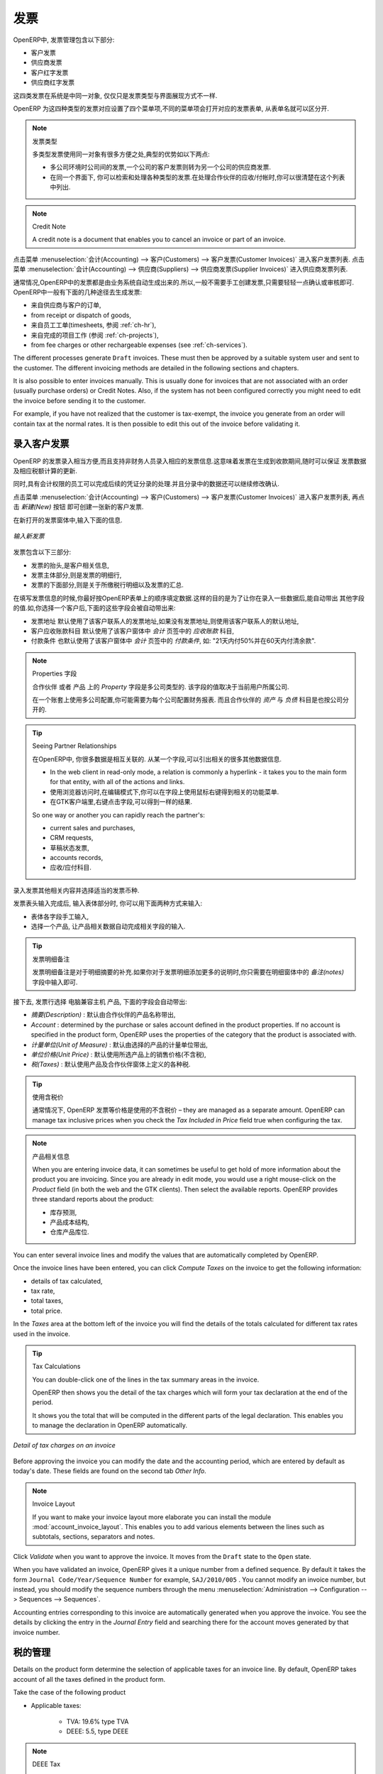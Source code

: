 .. i18n: Invoices
.. i18n: ========
..

发票 
========

.. i18n: In OpenERP, the concept of “invoice” includes the following documents:
..

OpenERP中, 发票管理包含以下部分:

.. i18n: * The Customer Invoice
.. i18n: 
.. i18n: * The Supplier Invoice
.. i18n: 
.. i18n: * A Customer Credit Note or Customer Refund
.. i18n: 
.. i18n: * A Supplier Credit Note or Supplier Refund
..

* 客户发票

* 供应商发票

* 客户红字发票

* 供应商红字发票

.. i18n: Only the invoice type and the representation mode differ for each of the four documents. But they are
.. i18n: all stored in the same object type in the system.
..

这四类发票在系统是中同一对象, 仅仅只是发票类型与界面展现方式不一样.

.. i18n: You get the correct form for each of the four types of invoice from the menu you use to open it. The
.. i18n: name of the tab enables you to tell the invoice types apart when you are working on them.
..

OpenERP 为这四种类型的发票对应设置了四个菜单项,不同的菜单项会打开对应的发票表单, 从表单名就可以区分开.

.. i18n: .. index::
.. i18n:    single: invoices; types
..

.. index::
   single: invoices; types

.. i18n: .. note::  Types of Invoice
.. i18n: 
.. i18n:         There are many advantages in deriving the different types of invoice from the same object. Two of the
.. i18n:         most important are:
.. i18n: 
.. i18n:         * In a multi-company environment with inter-company invoicing, a customer invoice in one company
.. i18n:           becomes a supplier invoice for the other,
.. i18n: 
.. i18n:         * This enables you to work and search for all invoices from the same menu. If you are looking for an
.. i18n:           invoicing history, OpenERP provides both supplier and customer invoices in the same list, as well
.. i18n:           as credit notes.
..

.. note::  发票类型

        多类型发票使用同一对象有很多方便之处,典型的优势如以下两点:

        * 多公司环境时公司间的发票,一个公司的客户发票则转为另一个公司的供应商发票.

        * 在同一个界面下, 你可以检索和处理各种类型的发票.在处理合作伙伴的应收/付帐时,你可以很清楚在这个列表中列出.

.. i18n: .. index::
.. i18n:    single: credit note
..

.. index::
   single: credit note

.. i18n: .. note:: Credit Note
.. i18n: 
.. i18n:    A credit note is a document that enables you to cancel an invoice or part of an invoice.
..

.. note:: Credit Note

   A credit note is a document that enables you to cancel an invoice or part of an invoice.

.. i18n: To access customer invoices in OpenERP, use the menu :menuselection:`Accounting -->
.. i18n: Customers --> Customer Invoices`, and for supplier invoices, use the menu :menuselection:`Accounting -->
.. i18n: Suppliers --> Supplier Invoices`.
..

点击菜单 :menuselection:`会计(Accounting) --> 客户(Customers) --> 客户发票(Customer Invoices)` 进入客户发票列表.
点击菜单 :menuselection:`会计(Accounting) --> 供应商(Suppliers) --> 供应商发票(Supplier Invoices)` 进入供应商发票列表.

.. i18n: Most of the time, invoices are generated automatically by OpenERP as they are generated from other
.. i18n: processes in the system. So it is not usually necessary to create them manually, but simply approve
.. i18n: or validate them. OpenERP uses the following different ways of generating invoices:
..

通常情况,OpenERP中的发票都是由业务系统自动生成出来的.所以,一般不需要手工创建发票,只需要轻轻一点确认或审核即可.
OpenERP中一般有下面的几种途径去生成发票:

.. i18n: * from Supplier or Customer Orders,
.. i18n: 
.. i18n: * from receipt or dispatch of goods,
.. i18n: 
.. i18n: * from work carried out (timesheets, see :ref:`ch-hr`),
.. i18n: 
.. i18n: * from closed tasks (see :ref:`ch-projects`),
.. i18n: 
.. i18n: * from fee charges or other rechargeable expenses (see :ref:`ch-services`).
..

* 来自供应商与客户的订单,

* from receipt or dispatch of goods,

* 来自员工工单(timesheets, 参阅 :ref:`ch-hr`),

* 来自完成的项目工作 (参阅 :ref:`ch-projects`),

* from fee charges or other rechargeable expenses (see :ref:`ch-services`).

.. i18n: The different processes generate \ ``Draft``\   invoices. These must then be approved by a suitable
.. i18n: system user and sent to the customer. The different invoicing methods are detailed in the following
.. i18n: sections and chapters.
..

The different processes generate \ ``Draft``\   invoices. These must then be approved by a suitable
system user and sent to the customer. The different invoicing methods are detailed in the following
sections and chapters.

.. i18n: It is also possible to enter invoices manually. This is usually done for invoices that are not
.. i18n: associated with an order (usually purchase orders) or Credit Notes. Also, if the system has not been
.. i18n: configured correctly you might need to edit the invoice before sending it to the customer.
..

It is also possible to enter invoices manually. This is usually done for invoices that are not
associated with an order (usually purchase orders) or Credit Notes. Also, if the system has not been
configured correctly you might need to edit the invoice before sending it to the customer.

.. i18n: For example, if you have not realized that the customer is tax-exempt, the invoice you generate from an
.. i18n: order will contain tax at the normal rates. It is then possible to edit this out of the invoice
.. i18n: before validating it.
..

For example, if you have not realized that the customer is tax-exempt, the invoice you generate from an
order will contain tax at the normal rates. It is then possible to edit this out of the invoice
before validating it.

.. i18n: Entering a Customer Invoice
.. i18n: ---------------------------
..

录入客户发票
---------------------------

.. i18n: The principle of entering data for invoices in OpenERP is very simple, as it enables non-
.. i18n: accountant users to create their own invoices. This means that your accounting information can be
.. i18n: kept up-to-date all the time as orders are placed and received, and their taxes are calculated.
..

OpenERP 的发票录入相当方便,而且支持非财务人员录入相应的发票信息.这意味着发票在生成到收款期间,随时可以保证
发票数据及相应税额计算的更新.

.. i18n: At the same time, it allows people who have more accounting knowledge to keep full control over the
.. i18n: accounting entries that are being generated. Each value proposed by OpenERP can be modified later
.. i18n: if needed.
..

同时,具有会计权限的员工可以完成后续的凭证分录的处理.并且分录中的数据还可以继续修改确认.

.. i18n: Start by manually entering a customer invoice. Use :menuselection:`Accounting -->
.. i18n: Customers --> Customer Invoices` and click on `New` button for this.
..

点击菜单 :menuselection:`会计(Accounting) --> 客户(Customers) --> 客户发票(Customer Invoices)` 进入客户发票列表, 再点击 `新建(New)` 按钮
即可创建一张新的客户发票.

.. i18n: A new invoice form opens for entering information.
..

在新打开的发票窗体中,输入下面的信息.

.. i18n: .. figure::  images/account_invoice_new.png
.. i18n:    :scale: 75
.. i18n:    :align: center
.. i18n: 
.. i18n:    *Entering a New Invoice*
..

.. figure::  images/account_invoice_new.png
   :scale: 75
   :align: center

   *输入新发票*

.. i18n: The document is composed of three parts:
..

发票包含以下三部分:

.. i18n: * the top of the invoice, with customer information,
.. i18n: 
.. i18n: * the main body of the invoice, with detailed invoice lines,
.. i18n: 
.. i18n: * the bottom of the page, with detail about the taxes, and the totals.
..

* 发票的抬头,是客户相关信息,

* 发票主体部分,则是发票的明细行,

* 发票的下面部分,则是关于所缴税行明细以及发票的汇总.

.. i18n: To enter a document in OpenERP, you should always fill in fields in the order they appear on
.. i18n: screen. Doing it this way means that some of the later fields are filled in automatically from the
.. i18n: selections made in earlier fields. So select the `Customer`, and the following fields are
.. i18n: completed automatically:
..

在填写发票信息的时候,你最好按OpenERP表单上的顺序填定数据.这样的目的是为了让你在录入一些数据后,能自动带出
其他字段的值.如,你选择一个客户后,下面的这些字段会被自动带出来:

.. i18n: * the invoice address corresponds to the customer contact that was given the address type of
.. i18n:   `Invoice` in the partner form (or otherwise the address type of `Default`),
.. i18n: 
.. i18n: * the partner account corresponds to the account given in the `Accounting` which is found in a
.. i18n:   tab of the partner form,
.. i18n: 
.. i18n: * a specific or a default payment condition can be defined for this partner in the
.. i18n:   `Accounting` tab of the partner form. Payment conditions are generated by rules for the payment of
.. i18n:   the invoice. For example: 50% in 21 days and 50% in 60 days from the end of the month.
..

* 发票地址 默认使用了该客户联系人的发票地址,如果没有发票地址,则使用该客户联系人的默认地址,

* 客户应收账款科目 默认使用了该客户窗体中 `会计` 页签中的 `应收账款` 科目,

* 付款条件 也默认使用了该客户窗体中 `会计` 页签中的 `付款条件`, 如: "21天内付50%并在60天内付清余款".

.. i18n: .. index::
.. i18n:    pair: properties; field
..

.. index::
   pair: properties; field

.. i18n: .. note:: Properties Fields
.. i18n: 
.. i18n:         The Properties fields on the Partner form or the Product form are multi-company fields. The value
.. i18n:         that the user sees in these fields depends on the company that the user works for.
.. i18n: 
.. i18n:         If you work in a multi-company environment that is using one database, you have several charts of
.. i18n:         accounts. Asset and liability accounts for a partner depend on the company that the user works for.
..

.. note:: Properties 字段

        ``合作伙伴`` 或者 ``产品`` 上的 `Property` 字段是多公司类型的. 该字段的值取决于当前用户所属公司.

        在一个账套上使用多公司配置,你可能需要为每个公司配置财务报表. 而且合作伙伴的 `资产` 与 `负债` 科目是也按公司分开的.

.. i18n: .. index::
.. i18n:    single: navigating relationships
.. i18n:    single: right-click
..

.. index::
   single: navigating relationships
   single: right-click

.. i18n: .. tip:: Seeing Partner Relationships
.. i18n: 
.. i18n:    You can reach more information from certain relation fields in OpenERP.
.. i18n: 
.. i18n:    * In the web client in read-only mode, a relation is commonly a hyperlink
.. i18n:      - it takes you to the main form for that entity, with all of the actions and links.
.. i18n: 
.. i18n:    * In the web client in edit mode you can right-click in the field to get a
.. i18n:      context menu with links and other options.
.. i18n: 
.. i18n:    * And in the GTK client you can right-click the field to get that same
.. i18n:      context menu.
.. i18n: 
.. i18n:    So one way or another you can rapidly reach the partner's:
.. i18n: 
.. i18n:    * current sales and purchases,
.. i18n: 
.. i18n:    * CRM requests,
.. i18n: 
.. i18n:    * open invoices,
.. i18n: 
.. i18n:    * accounts records,
.. i18n: 
.. i18n:    * payable and receivable accounts.
..

.. tip:: Seeing Partner Relationships

   在OpenERP中, 你很多数据是相互关联的. 从某一个字段,可以引出相关的很多其他数据信息.

   * In the web client in read-only mode, a relation is commonly a hyperlink
     - it takes you to the main form for that entity, with all of the actions and links.

   * 使用浏览器访问时,在编辑模式下,你可以在字段上使用鼠标右键得到相关的功能菜单.

   * 在GTK客户端里,右键点击字段,可以得到一样的结果.

   So one way or another you can rapidly reach the partner's:

   * current sales and purchases,

   * CRM requests,

   * 草稿状态发票,

   * accounts records,

   * 应收/应付科目.

.. i18n: You can add more detailed additional information to the invoice and select the currency that you want to invoice in.
..

录入发票其他相关内容并选择适当的发票币种.

.. i18n: Once the invoice heading is saved, you must enter the different invoice lines. You could use either
.. i18n: of the two techniques:
..

发票表头输入完成后, 输入表体部分时, 你可以用下面两种方式来输入:

.. i18n: * enter the whole field manually,
.. i18n: 
.. i18n: * use a product to complete the different fields automatically.
..

* 表体各字段手工输入,

* 选择一个产品, 让产品相关数据自动完成相关字段的输入.

.. i18n: .. tip:: Invoice Line Description
.. i18n: 
.. i18n:         The invoice line description is more of a title than a comment. If you want to add more detailed
.. i18n:         comments you can use the field in the second tab `Notes`.
..

.. tip:: 发票明细备注

        发票明细备注是对于明细摘要的补充.如果你对于发票明细添加更多的说明时,你只需要在明细窗体中的 `备注(notes)` 
        字段中输入即可.

.. i18n: So select the product \ ``Basic PC`` \ in the product field in an invoice line. The
.. i18n: following fields are then completed automatically:
..

接下去, 发票行选择 \ ``电脑兼容主机`` \ 产品, 下面的字段会自动带出:

.. i18n: *  `Description` : this comes from the product, in the language of the partner,
.. i18n: 
.. i18n: *  `Account` : determined by the purchase or sales account defined in the
.. i18n:    product properties. If no account is specified in the product form, OpenERP uses the properties of
.. i18n:    the category that the product is associated with.
.. i18n: 
.. i18n: *  `Unit of Measure` : this is defined by default in the product form,
.. i18n: 
.. i18n: *  `Unit Price` : this is given by the sales price in the product form and is expressed
.. i18n:    without taxes,
.. i18n: 
.. i18n: *  `Taxes` : provided by the product form and the partner form.
..

*  `摘要(Description)` : 默认由合作伙伴的产品名称带出,

*  `Account` : determined by the purchase or sales account defined in the
   product properties. If no account is specified in the product form, OpenERP uses the properties of
   the category that the product is associated with.

*  `计量单位(Unit of Measure)` : 默认由选择的产品的计量单位带出,

*  `单位价格(Unit Price)` : 默认使用所选产品上的销售价格(不含税),

*  `税(Taxes)` : 默认使用产品及合作伙伴窗体上定义的各种税.

.. i18n: .. index::
.. i18n:    single: module; account_tax_include
..

.. index::
   single: module; account_tax_include

.. i18n: .. tip::  Managing the Price with Tax Included
.. i18n: 
.. i18n:         By default, OpenERP invoices and processes the price without taxes – they are managed as a
.. i18n:         separate amount.
.. i18n:         OpenERP can manage tax inclusive prices when you check the `Tax Included in Price` field true when configuring
.. i18n:         the tax.
..

.. tip::  使用含税价

        通常情况下, OpenERP 发票等价格是使用的不含税价 – they are managed as a
        separate amount.
        OpenERP can manage tax inclusive prices when you check the `Tax Included in Price` field true when configuring
        the tax.

.. i18n: .. note:: Information about the Product
.. i18n: 
.. i18n:         When you are entering invoice data, it can sometimes be useful to get hold of more information about
.. i18n:         the product you are invoicing.
.. i18n:         Since you are already in edit mode, you would use a right mouse-click
.. i18n:         on the `Product` field
.. i18n:         (in both the web and the GTK clients).
.. i18n:         Then select the available reports. OpenERP provides three standard reports about the product:
.. i18n: 
.. i18n:         * forecasts of future stock,
.. i18n: 
.. i18n:         * product cost structure,
.. i18n: 
.. i18n:         * location of the product in your warehouses.
..

.. note:: 产品相关信息

        When you are entering invoice data, it can sometimes be useful to get hold of more information about
        the product you are invoicing.
        Since you are already in edit mode, you would use a right mouse-click
        on the `Product` field
        (in both the web and the GTK clients).
        Then select the available reports. OpenERP provides three standard reports about the product:

        * 库存预测,

        * 产品成本结构,

        * 仓库产品库位.

.. i18n: You can enter several invoice lines and modify the values that are automatically completed
.. i18n: by OpenERP.
..

You can enter several invoice lines and modify the values that are automatically completed
by OpenERP.

.. i18n: Once the invoice lines have been entered, you can click `Compute Taxes` on the invoice to get
.. i18n: the following information:
..

Once the invoice lines have been entered, you can click `Compute Taxes` on the invoice to get
the following information:

.. i18n: * details of tax calculated,
.. i18n: 
.. i18n: * tax rate,
.. i18n: 
.. i18n: * total taxes,
.. i18n: 
.. i18n: * total price.
..

* details of tax calculated,

* tax rate,

* total taxes,

* total price.

.. i18n: In the `Taxes` area at the bottom left of the invoice you will find the details of the totals
.. i18n: calculated for different tax rates used in the invoice.
..

In the `Taxes` area at the bottom left of the invoice you will find the details of the totals
calculated for different tax rates used in the invoice.

.. i18n: .. tip::  Tax Calculations
.. i18n: 
.. i18n:         You can double-click one of the lines in the tax summary areas in the invoice.
.. i18n: 
.. i18n:         OpenERP then shows you the detail of the tax charges which will form your tax
.. i18n:         declaration at the end of the period.
.. i18n: 
.. i18n:         It shows you the total that will be computed in the different parts of the legal declaration. This
.. i18n:         enables you to manage the declaration in OpenERP automatically.
..

.. tip::  Tax Calculations

        You can double-click one of the lines in the tax summary areas in the invoice.

        OpenERP then shows you the detail of the tax charges which will form your tax
        declaration at the end of the period.

        It shows you the total that will be computed in the different parts of the legal declaration. This
        enables you to manage the declaration in OpenERP automatically.

.. i18n: .. figure::  images/account_invoice_tva.png
.. i18n:    :scale: 75
.. i18n:    :align: center
.. i18n: 
.. i18n:    *Detail of tax charges on an invoice*
..

.. figure::  images/account_invoice_tva.png
   :scale: 75
   :align: center

   *Detail of tax charges on an invoice*

.. i18n: Before approving the invoice you can modify the date and the accounting period, which are entered by
.. i18n: default as today's date. These fields are found on the second tab `Other Info`.
..

Before approving the invoice you can modify the date and the accounting period, which are entered by
default as today's date. These fields are found on the second tab `Other Info`.

.. i18n: .. index::
.. i18n:    single: invoice layout
.. i18n:    single: module; account_invoice_layout
..

.. index::
   single: invoice layout
   single: module; account_invoice_layout

.. i18n: .. note:: Invoice Layout
.. i18n: 
.. i18n:         If you want to make your invoice layout more elaborate you can install the module
.. i18n:         :mod:`account_invoice_layout`. This enables you to add various elements between the lines such as
.. i18n:         subtotals, sections, separators and notes.
..

.. note:: Invoice Layout

        If you want to make your invoice layout more elaborate you can install the module
        :mod:`account_invoice_layout`. This enables you to add various elements between the lines such as
        subtotals, sections, separators and notes.

.. i18n: Click `Validate` when you want to approve the invoice. It moves from the \ ``Draft`` \
.. i18n: state to the \ ``Open``\   state.
..

Click `Validate` when you want to approve the invoice. It moves from the \ ``Draft`` \
state to the \ ``Open``\   state.

.. i18n: When you have validated an invoice, OpenERP gives it a unique number from a defined sequence. By
.. i18n: default it takes the form \ ``Journal Code/Year/Sequence Number`` \ for example, \ ``SAJ/2010/005`` \. You cannot modify an
.. i18n: invoice number, but instead, you should modify the sequence numbers through the menu :menuselection:`Administration --> Configuration --> Sequences --> Sequences`.
..

When you have validated an invoice, OpenERP gives it a unique number from a defined sequence. By
default it takes the form \ ``Journal Code/Year/Sequence Number`` \ for example, \ ``SAJ/2010/005`` \. You cannot modify an
invoice number, but instead, you should modify the sequence numbers through the menu :menuselection:`Administration --> Configuration --> Sequences --> Sequences`.

.. i18n: Accounting entries corresponding to this invoice are automatically generated when you approve the
.. i18n: invoice. You see the details by clicking the entry in the `Journal Entry` field and searching
.. i18n: there for the account moves generated by that invoice number.
..

Accounting entries corresponding to this invoice are automatically generated when you approve the
invoice. You see the details by clicking the entry in the `Journal Entry` field and searching
there for the account moves generated by that invoice number.

.. i18n: Tax Management
.. i18n: --------------
..

税的管理
--------------

.. i18n: Details on the product form determine the selection of applicable taxes for an
.. i18n: invoice line. By default, OpenERP takes account of all the taxes defined in the product form.
..

Details on the product form determine the selection of applicable taxes for an
invoice line. By default, OpenERP takes account of all the taxes defined in the product form.

.. i18n: Take the case of the following product
..

Take the case of the following product

.. i18n: * Applicable taxes:
.. i18n: 
.. i18n:         - TVA: 19.6% type TVA
.. i18n: 
.. i18n:         - DEEE: 5.5, type DEEE
..

* Applicable taxes:

        - TVA: 19.6% type TVA

        - DEEE: 5.5, type DEEE

.. i18n: .. index::
.. i18n:    single: DEEE tax
..

.. index::
   single: DEEE tax

.. i18n: .. note:: DEEE Tax
.. i18n: 
.. i18n:         The DEEE tax (disposal of electronic and electrical equipment) is an ecological tax that was
.. i18n:         imposed in France from 2009. It is applied to batteries to finance their recycling and is a fixed
.. i18n:         sum that is applied to the before-tax amount on the invoice.
..

.. note:: DEEE Tax

        The DEEE tax (disposal of electronic and electrical equipment) is an ecological tax that was
        imposed in France from 2009. It is applied to batteries to finance their recycling and is a fixed
        sum that is applied to the before-tax amount on the invoice.

.. i18n: If you trade with a company in your own country, and your country has a DEEE-type tax, the
.. i18n: applicable taxes for this invoice could be:
..

If you trade with a company in your own country, and your country has a DEEE-type tax, the
applicable taxes for this invoice could be:

.. i18n: * DEEE: 5.5,
.. i18n: 
.. i18n: * TVA: 19.6%.
..

* DEEE: 5.5,

* TVA: 19.6%.

.. i18n: If you sell to a customer in another company in the community (intracommunity), instead, then tax is
.. i18n: not charged. In the partner form, in the tab `Accounting`, the field `Fiscal Position`
.. i18n: maintains information whether the customer is within the region or not. When you create an invoice for this customer, OpenERP will calculate the following taxes on the product:
..

If you sell to a customer in another company in the community (intracommunity), instead, then tax is
not charged. In the partner form, in the tab `Accounting`, the field `Fiscal Position`
maintains information whether the customer is within the region or not. When you create an invoice for this customer, OpenERP will calculate the following taxes on the product:

.. i18n: * DEEE: 5.5,
.. i18n: 
.. i18n: * TVA intracommunity: 0%.
..

* DEEE: 5.5,

* TVA intracommunity: 0%.

.. i18n: If you have not entered the parameters in the customer form correctly, OpenERP will suggest incorrect
.. i18n: taxes in the invoice. That is not a real issue, because you can always modify the
.. i18n: information directly in the invoice before approving it.
..

If you have not entered the parameters in the customer form correctly, OpenERP will suggest incorrect
taxes in the invoice. That is not a real issue, because you can always modify the
information directly in the invoice before approving it.

.. i18n: .. tip:: Occasional Invoices
.. i18n: 
.. i18n:         When you create an invoice for a product that will only be bought or sold once, you do not have to
.. i18n:         encode a new product.
.. i18n:         Instead, you will have to provide quite a bit of information manually on the invoice line:
.. i18n: 
.. i18n:         * sales price,
.. i18n: 
.. i18n:         * applicable taxes,
.. i18n: 
.. i18n:         * account,
.. i18n: 
.. i18n:         * product description.
..

.. tip:: Occasional Invoices

        When you create an invoice for a product that will only be bought or sold once, you do not have to
        encode a new product.
        Instead, you will have to provide quite a bit of information manually on the invoice line:

        * sales price,

        * applicable taxes,

        * account,

        * product description.

.. i18n: Cancelling an Invoice
.. i18n: ---------------------
..

取消发票
---------------------

.. i18n: By default, OpenERP will not allow you to cancel an invoice once it has been approved. Since
.. i18n: accounting entries have been created, you theoretically cannot go back and delete them. However, in
.. i18n: some cases, it is more convenient to cancel an invoice when there is an error than to produce a credit
.. i18n: note and reconcile the two entries. Your attitude to this will be influenced by current legislation
.. i18n: in your accounting jurisdiction and your adherence to accounting purity.
..

By default, OpenERP will not allow you to cancel an invoice once it has been approved. Since
accounting entries have been created, you theoretically cannot go back and delete them. However, in
some cases, it is more convenient to cancel an invoice when there is an error than to produce a credit
note and reconcile the two entries. Your attitude to this will be influenced by current legislation
in your accounting jurisdiction and your adherence to accounting purity.

.. i18n: OpenERP accommodates either approach. Install the account_cancel module. Then allow cancelling an invoice by checking the box
.. i18n: `Allow Cancelling Entries` in the Journal corresponding to this invoice. You will then be allowed to
.. i18n: cancel the invoice if the following two conditions are met:
..

OpenERP accommodates either approach. Install the account_cancel module. Then allow cancelling an invoice by checking the box
`Allow Cancelling Entries` in the Journal corresponding to this invoice. You will then be allowed to
cancel the invoice if the following two conditions are met:

.. i18n:         #. The accounting entries have not been reconciled or paid: if they have, then you will have to cancel
.. i18n:            the reconciliation first.
.. i18n: 
.. i18n:         #. The accounting period or the fiscal year has not already been closed: if it is closed then no
.. i18n:            modification is possible.
..

        #. The accounting entries have not been reconciled or paid: if they have, then you will have to cancel
           the reconciliation first.

        #. The accounting period or the fiscal year has not already been closed: if it is closed then no
           modification is possible.

.. i18n: Cancelling an invoice has the effect of automatically modifying the corresponding accounting
.. i18n: entries.
..

Cancelling an invoice has the effect of automatically modifying the corresponding accounting
entries.

.. i18n: To be able to cancel invoices, you should install the module :mod:`account_cancel`. You can cancel an invoice if the :guilabel:`Allow Cancelling Entries` function has been activated in the journal and the entries have not yet been reconciled. You could then move it from \ ``Cancelled`` \
.. i18n: to the \ ``Draft`` \ state to modify it and regenerate it.
..

要能取消发票, 你需要安装 :mod:`account_cancel` 模块, 并在你可以取消发票的账簿里配置 :guilabel:`允许取消发票(Allow Cancelling Entries)` 勾选项.
这时,只要未核销的发票均可以取消该发票, 并重置该发票到 `草稿(Draft)` 状态.

.. i18n: .. tip::  Numbering Invoices
.. i18n: 
.. i18n:         Some countries require you to have contiguously numbered invoices (that is, with no break in the sequence).
.. i18n:         If, after cancelling an invoice that you are not regenerating,
.. i18n:         you find yourself with a break in the numbering you would have to go and modify the sequence,
.. i18n:         redo the invoice and replace the sequence number with its original value.
.. i18n: 
.. i18n:         You can control the sequences using the menu :menuselection:`Administration --> Configuration -->
.. i18n:         Sequences --> Sequences`.
..

.. tip::  Numbering Invoices

        Some countries require you to have contiguously numbered invoices (that is, with no break in the sequence).
        If, after cancelling an invoice that you are not regenerating,
        you find yourself with a break in the numbering you would have to go and modify the sequence,
        redo the invoice and replace the sequence number with its original value.

        You can control the sequences using the menu :menuselection:`Administration --> Configuration -->
        Sequences --> Sequences`.

.. i18n: Cancelling an invoice will cause a break in the number sequence of your invoices. You are
.. i18n: strongly advised to recreate this invoice and re-approve it to fill the hole in the numbering if you can.
..

Cancelling an invoice will cause a break in the number sequence of your invoices. You are
strongly advised to recreate this invoice and re-approve it to fill the hole in the numbering if you can.

.. i18n: .. tip:: Duplicating a Document
.. i18n: 
.. i18n:         The duplication function can be applied to all the system documents: you can duplicate anything –
.. i18n:         a product, an order, or a delivery.
..

.. tip:: Duplicating a Document

        The duplication function can be applied to all the system documents: you can duplicate anything –
        a product, an order, or a delivery.

.. i18n: .. note:: Duplicating Invoices
.. i18n: 
.. i18n:         Instead of entering a new invoice each time, you can base an invoice on a similar preceding one
.. i18n:         and duplicate it. To do this, first search for a suitable existing invoice. In the web client, show
.. i18n:         the invoice in read-only (non-editable) form view, then click `Duplicate`. In the GTK client,
.. i18n:         select :menuselection:`Form --> Duplicate` from the top menu.
.. i18n: 
.. i18n:         The duplication creates a new invoice in the ``Draft`` state. That enables you to modify it before
.. i18n:         approving it. Duplicating documents in OpenERP is an intelligent function, which enables the
.. i18n:         duplicated invoice to be given its own sequence number, today's date, and the draft state, even if
.. i18n:         the preceding invoice has been paid.
..

.. note:: Duplicating Invoices

        Instead of entering a new invoice each time, you can base an invoice on a similar preceding one
        and duplicate it. To do this, first search for a suitable existing invoice. In the web client, show
        the invoice in read-only (non-editable) form view, then click `Duplicate`. In the GTK client,
        select :menuselection:`Form --> Duplicate` from the top menu.

        The duplication creates a new invoice in the ``Draft`` state. That enables you to modify it before
        approving it. Duplicating documents in OpenERP is an intelligent function, which enables the
        duplicated invoice to be given its own sequence number, today's date, and the draft state, even if
        the preceding invoice has been paid.

.. i18n: .. note:: Saving Partner Preferences
.. i18n: 
.. i18n:         OpenERP has many functions to help you enter data quickly. If you invoice the same products
.. i18n:         frequently for the same partner you can save the last invoice preferences using conditional
.. i18n:         default values.
.. i18n: 
.. i18n:         To test this functionality, create an invoice for a partner and add some lines
.. i18n:         (from the GTK client). Then right-click on the `Invoice Line` field and select
.. i18n:         `Set Default`. Check the box that indicates this default should apply only to you.
.. i18n: 
.. i18n:         Then the next time you create an invoice, these invoice lines will be
.. i18n:         automatically created and you will only have to modify the quantities before confirming the invoice.
.. i18n: 
.. i18n:         For taxes, you could put the default amount in the invoice lines (in France it would be
.. i18n:         19.6%, in Belgium 21%, in the UK 17.5% or 15%). Doing this, you will not forget to add tax when you are
.. i18n:         manually entering invoices.
.. i18n: 
.. i18n:         (The capabilities of the GTK client are more extensive than those of the web client.
.. i18n:         You can set defaults for multiple lines in the GTK client but only a single line in the web client,
.. i18n:         so you need to be quite sure what is possible before you use this functionality routinely.)
..

.. note:: Saving Partner Preferences

        OpenERP has many functions to help you enter data quickly. If you invoice the same products
        frequently for the same partner you can save the last invoice preferences using conditional
        default values.

        To test this functionality, create an invoice for a partner and add some lines
        (from the GTK client). Then right-click on the `Invoice Line` field and select
        `Set Default`. Check the box that indicates this default should apply only to you.

        Then the next time you create an invoice, these invoice lines will be
        automatically created and you will only have to modify the quantities before confirming the invoice.

        For taxes, you could put the default amount in the invoice lines (in France it would be
        19.6%, in Belgium 21%, in the UK 17.5% or 15%). Doing this, you will not forget to add tax when you are
        manually entering invoices.

        (The capabilities of the GTK client are more extensive than those of the web client.
        You can set defaults for multiple lines in the GTK client but only a single line in the web client,
        so you need to be quite sure what is possible before you use this functionality routinely.)

.. i18n: .. note:: Getting Information by Navigating to it
.. i18n: 
.. i18n:         As you are creating an invoice you will often find you need extra information about the partner to
.. i18n:         help you complete the invoice. As described earlier, you can navigate to other
.. i18n:         information linked to this partner by right-clicking, such as:
.. i18n: 
.. i18n:         * Monthly Turnover
.. i18n: 
.. i18n:         * Benefit Details,
.. i18n: 
.. i18n:         * Most Recent Invoices,
.. i18n: 
.. i18n:         * Latest Orders - Sales Order, Purchase Order.
.. i18n: 
.. i18n:         Do the same to get information about the products you are invoicing. For example: is there enough
.. i18n:         stock? When will you be getting more stocks in? What are the costs and normal list prices for this
.. i18n:         product?
.. i18n: 
.. i18n:         By making this information easily accessible while you are invoicing, OpenERP greatly simplifies
.. i18n:         your work in creating the invoice.
..

.. note:: Getting Information by Navigating to it

        As you are creating an invoice you will often find you need extra information about the partner to
        help you complete the invoice. As described earlier, you can navigate to other
        information linked to this partner by right-clicking, such as:

        * Monthly Turnover

        * Benefit Details,

        * Most Recent Invoices,

        * Latest Orders - Sales Order, Purchase Order.

        Do the same to get information about the products you are invoicing. For example: is there enough
        stock? When will you be getting more stocks in? What are the costs and normal list prices for this
        product?

        By making this information easily accessible while you are invoicing, OpenERP greatly simplifies
        your work in creating the invoice.

.. i18n: Creating a Supplier Invoice
.. i18n: ---------------------------
..

创建供应商发票
---------------------------

.. i18n: The form that manages supplier invoices is very similar to the one for customer invoices. However,
.. i18n: it has been adapted to simplify rapid data entry and monitoring of the amounts recorded.
..

The form that manages supplier invoices is very similar to the one for customer invoices. However,
it has been adapted to simplify rapid data entry and monitoring of the amounts recorded.

.. i18n: .. tip::  Entering Data
.. i18n: 
.. i18n:         Many companies do not enter data on supplier invoices, but simply enter accounting data corresponding to
.. i18n:         the purchase journal.
.. i18n: 
.. i18n:         This particularly applies to users that have focused on the accounting system rather than all the
.. i18n:         capabilities provided by an ERP system.
.. i18n:         The two approaches reach the same accounting result: some prefer one and others prefer the other
.. i18n:         depending on their skills.
.. i18n: 
.. i18n:         However, when you use the Purchase Management functions in OpenERP you should work directly on
.. i18n:         invoices because they are provided from Purchase Orders or Goods Receipt documents.
..

.. tip::  Entering Data

        Many companies do not enter data on supplier invoices, but simply enter accounting data corresponding to
        the purchase journal.

        This particularly applies to users that have focused on the accounting system rather than all the
        capabilities provided by an ERP system.
        The two approaches reach the same accounting result: some prefer one and others prefer the other
        depending on their skills.

        However, when you use the Purchase Management functions in OpenERP you should work directly on
        invoices because they are provided from Purchase Orders or Goods Receipt documents.

.. i18n: To enter a new supplier invoice, use the menu :menuselection:`Accounting --> Suppliers --> Supplier Invoices`.
..

To enter a new supplier invoice, use the menu :menuselection:`Accounting --> Suppliers --> Supplier Invoices`.

.. i18n: Everything is similar to the customer invoice, starting with the `Journal`
.. i18n: unless the default is acceptable, and then the `Supplier`, which will automatically complete the following fields
..

Everything is similar to the customer invoice, starting with the `Journal`
unless the default is acceptable, and then the `Supplier`, which will automatically complete the following fields

.. i18n: * `Invoice Address`,
.. i18n: 
.. i18n: * Partner `Account`.
..

* `Invoice Address`,

* Partner `Account`.

.. i18n: Unlike the customer invoice, you do not have to enter payment conditions – simply a `Due
.. i18n: Date` if you want one.
.. i18n: If you do not give a due date, OpenERP assumes that this invoice will be paid in cash.
.. i18n: If you want to enter more complete payment conditions than just the due date, you can use the `Payment
.. i18n: Term` field which you can find on the second tab `Other Info`.
..

Unlike the customer invoice, you do not have to enter payment conditions – simply a `Due
Date` if you want one.
If you do not give a due date, OpenERP assumes that this invoice will be paid in cash.
If you want to enter more complete payment conditions than just the due date, you can use the `Payment
Term` field which you can find on the second tab `Other Info`.

.. i18n: You must also enter the invoice `Total` with taxes included. OpenERP uses this amount
.. i18n: to check whether all invoice lines have been entered correctly before it will let you validate the
.. i18n: invoice.
..

You must also enter the invoice `Total` with taxes included. OpenERP uses this amount
to check whether all invoice lines have been entered correctly before it will let you validate the
invoice.

.. i18n: Indicate the `Currency` if the invoice is not going to use the default currency, then you can enter
.. i18n: the `Invoice lines`.
..

Indicate the `Currency` if the invoice is not going to use the default currency, then you can enter
the `Invoice lines`.

.. i18n: Just like the customer invoice, you have the choice of entering all the information manually or use
.. i18n: a product to complete many of the fields automatically. When you enter a product, all of the following
.. i18n: values are completed automatically:
..

Just like the customer invoice, you have the choice of entering all the information manually or use
a product to complete many of the fields automatically. When you enter a product, all of the following
values are completed automatically:

.. i18n: * the product `Account` is completed from the properties of the product form or the
.. i18n:   `Category` of the product if nothing is defined on the product itself,
.. i18n: 
.. i18n: * the `Taxes` come from the product form and/or the partner form, based on the same
.. i18n:   principles as the customer invoice,
.. i18n: 
.. i18n: * the `Quantity` is set at 1 by default but can be changed manually,
.. i18n: 
.. i18n: * set the `Unit Price` from the total price you are quoted after deducting all
.. i18n:   the different applicable taxes,
..

* the product `Account` is completed from the properties of the product form or the
  `Category` of the product if nothing is defined on the product itself,

* the `Taxes` come from the product form and/or the partner form, based on the same
  principles as the customer invoice,

* the `Quantity` is set at 1 by default but can be changed manually,

* set the `Unit Price` from the total price you are quoted after deducting all
  the different applicable taxes,

.. i18n: Click `Compute Taxes` to ensure that the totals correspond to those indicated on
.. i18n: the paper invoice from the supplier. When you approve the invoice, OpenERP verifies that the total
.. i18n: amount indicated in the header corresponds to the sum of the amounts without tax on the invoice lines
.. i18n: and the different applicable taxes.
..

Click `Compute Taxes` to ensure that the totals correspond to those indicated on
the paper invoice from the supplier. When you approve the invoice, OpenERP verifies that the total
amount indicated in the header corresponds to the sum of the amounts without tax on the invoice lines
and the different applicable taxes.

.. i18n: OpenERP automatically completes the `Date Invoiced` and the accounting period.
..

OpenERP automatically completes the `Date Invoiced` and the accounting period.

.. i18n: .. index::
.. i18n:    single: declarations
..

.. index::
   single: declarations

.. i18n: .. note::  Dates and Accounting Periods
.. i18n: 
.. i18n:         Accounting periods are treated as legal period declarations. For example, a tax declaration for an
.. i18n:         invoice depends on the accounting period and not on the date of invoicing.
.. i18n: 
.. i18n:         Depending on whether your declarations are made monthly or quarterly, the fiscal year contains
.. i18n:         either twelve or four accounting periods.
.. i18n: 
.. i18n:         The dates are shown in the document you created in the accounting system. They are used for
.. i18n:         calculating due dates.
..

.. note::  Dates and Accounting Periods

        Accounting periods are treated as legal period declarations. For example, a tax declaration for an
        invoice depends on the accounting period and not on the date of invoicing.

        Depending on whether your declarations are made monthly or quarterly, the fiscal year contains
        either twelve or four accounting periods.

        The dates are shown in the document you created in the accounting system. They are used for
        calculating due dates.

.. i18n: .. index::
.. i18n:    pair: accounts; due date
..

.. index::
   pair: accounts; due date

.. i18n: The two pieces of information do not have to have the same date. If, for example, you receive an
.. i18n: invoice dated 5th January which relates to goods or services supplied before 31st December, the
.. i18n: invoice may be coded into the December accounting period and thus be recognized in that period for
.. i18n: the tax declaration, while the invoice can remain 5th January which remains the basis of the due
.. i18n: date for payment.
..

The two pieces of information do not have to have the same date. If, for example, you receive an
invoice dated 5th January which relates to goods or services supplied before 31st December, the
invoice may be coded into the December accounting period and thus be recognized in that period for
the tax declaration, while the invoice can remain 5th January which remains the basis of the due
date for payment.

.. i18n: You can find that the amounts do not correspond with what your supplier has given you on paper for
.. i18n: reasons that can include:
..

You can find that the amounts do not correspond with what your supplier has given you on paper for
reasons that can include:

.. i18n: * the supplier made a calculation error,
.. i18n: 
.. i18n: * the amounts have been rounded differently.
..

* the supplier made a calculation error,

* the amounts have been rounded differently.

.. i18n: .. tip:: Rounding Tax
.. i18n: 
.. i18n:         It often happens that a supplier adds 1 to the total because the tax calculation has been rounded
.. i18n:         upwards. Some tax amounts are not valid because of this rounding.
.. i18n: 
.. i18n:         For example, it is impossible to arrive at the amount of 145.50 if you are working to a precision of 2
.. i18n:         decimal places and a rate of 19.6%:
.. i18n: 
.. i18n:         * 121.65 x 1.196 = 145.49
.. i18n: 
.. i18n:         * 121.66 x 1.196 = 145.51
..

.. tip:: Rounding Tax

        It often happens that a supplier adds 1 to the total because the tax calculation has been rounded
        upwards. Some tax amounts are not valid because of this rounding.

        For example, it is impossible to arrive at the amount of 145.50 if you are working to a precision of 2
        decimal places and a rate of 19.6%:

        * 121.65 x 1.196 = 145.49

        * 121.66 x 1.196 = 145.51

.. i18n: In this case you can modify a value in the lines that the total is based on, or the total amount of
.. i18n: taxes at the bottom left of the form: both are editable so that you can modify them to adjust the
.. i18n: total.
..

In this case you can modify a value in the lines that the total is based on, or the total amount of
taxes at the bottom left of the form: both are editable so that you can modify them to adjust the
total.

.. i18n: When the totals tally, you can validate the invoice. OpenERP then generates the corresponding
.. i18n: accounting entries. You can manage those entries using the `Account` fields on the
.. i18n: invoice and on each of the invoice lines.
..

When the totals tally, you can validate the invoice. OpenERP then generates the corresponding
accounting entries. You can manage those entries using the `Account` fields on the
invoice and on each of the invoice lines.

.. i18n: .. index::
.. i18n:    single: Credit Notes
..

.. index::
   single: Credit Notes

.. i18n: Credit Notes / Refunds
.. i18n: ----------------------
..

欠款单据/ 偿还
----------------------

.. i18n: Entering a customer credit note is almost identical to entering a customer invoice. You just start
.. i18n: from the menu :menuselection:`Accounting --> Customers --> Customer Refunds`.
..

Entering a customer credit note is almost identical to entering a customer invoice. You just start
from the menu :menuselection:`Accounting --> Customers --> Customer Refunds`.

.. i18n: Similarly, entering a supplier credit note is the same as that of the supplier invoice, and so you
.. i18n: use the menu :menuselection:`Accounting --> Suppliers --> Supplier Refunds`.
..

Similarly, entering a supplier credit note is the same as that of the supplier invoice, and so you
use the menu :menuselection:`Accounting --> Suppliers --> Supplier Refunds`.

.. i18n: It is easy to generate a credit note quickly from an existing invoice. To do this, select a customer
.. i18n: or supplier invoice which is in ``Open`` or ``Paid`` state and click the `Refund` button. OpenERP
.. i18n: opens a new payment invoice form for you in the \ ``Draft``\   state so that you can modify it before
.. i18n: approval.
..

It is easy to generate a credit note quickly from an existing invoice. To do this, select a customer
or supplier invoice which is in ``Open`` or ``Paid`` state and click the `Refund` button. OpenERP
opens a new payment invoice form for you in the \ ``Draft``\   state so that you can modify it before
approval.

.. i18n: .. index::
.. i18n:    pair: multiple; selection
.. i18n:    pair: multiple; action
..

.. index::
   pair: multiple; selection
   pair: multiple; action

.. i18n: .. tip::  Crediting Several Invoices
.. i18n: 
.. i18n:         You can credit more than one customer invoice using the menu :menuselection:`Accounting --> Customers -->
.. i18n:         Customer Payment`. You can find the `Invoices and outstanding transactions` and `Credits` for the particular customers.
.. i18n:         Enter the amount in the field `Paid Amount` and validate it.
..

.. tip::  Crediting Several Invoices

        You can credit more than one customer invoice using the menu :menuselection:`Accounting --> Customers -->
        Customer Payment`. You can find the `Invoices and outstanding transactions` and `Credits` for the particular customers.
        Enter the amount in the field `Paid Amount` and validate it.

.. i18n: Payments
.. i18n: --------
..

支付
--------

.. i18n: An invoice is automatically marked as ``Paid`` by OpenERP once invoice entries have been reconciled
.. i18n: with payment entries. You yourself do not have to mark the invoices as paid: OpenERP manages that
.. i18n: when you reconcile your payments.
..

An invoice is automatically marked as ``Paid`` by OpenERP once invoice entries have been reconciled
with payment entries. You yourself do not have to mark the invoices as paid: OpenERP manages that
when you reconcile your payments.

.. i18n: .. tip::  Reconciling a Credit Note
.. i18n: 
.. i18n:         Generally, you reconcile the invoice's accounting entries with their payment(s).
.. i18n:         But you can also reconcile an invoice with the entries from the corresponding credit note instead,
.. i18n:         to mutually cancel them.
..

.. tip::  Reconciling a Credit Note

        Generally, you reconcile the invoice's accounting entries with their payment(s).
        But you can also reconcile an invoice with the entries from the corresponding credit note instead,
        to mutually cancel them.

.. i18n: You have seen the `Payment` button in the invoice form which is in ``Open`` state.
.. i18n: This lets you enter payments and get entries reconciled very quickly.
..

You have seen the `Payment` button in the invoice form which is in ``Open`` state.
This lets you enter payments and get entries reconciled very quickly.

.. i18n: You can also manage the payment of invoices when you are entering bank statements and cash
.. i18n: transactions. These allow better control of financial transactions and permit greater flexibility in
.. i18n: areas such as:
..

You can also manage the payment of invoices when you are entering bank statements and cash
transactions. These allow better control of financial transactions and permit greater flexibility in
areas such as:

.. i18n: * advance and partial payments of invoices,
.. i18n: 
.. i18n: * payment of several invoices by several payments,
.. i18n: 
.. i18n: * fine-grained management of different due dates on the same invoices,
.. i18n: 
.. i18n: * management of adjustments if there are different amounts to those on the invoice.
..

* advance and partial payments of invoices,

* payment of several invoices by several payments,

* fine-grained management of different due dates on the same invoices,

* management of adjustments if there are different amounts to those on the invoice.

.. i18n: .. Copyright © Open Object Press. All rights reserved.
..

.. Copyright © Open Object Press. All rights reserved.

.. i18n: .. You may take electronic copy of this publication and distribute it if you don't
.. i18n: .. change the content. You can also print a copy to be read by yourself only.
..

.. You may take electronic copy of this publication and distribute it if you don't
.. change the content. You can also print a copy to be read by yourself only.

.. i18n: .. We have contracts with different publishers in different countries to sell and
.. i18n: .. distribute paper or electronic based versions of this book (translated or not)
.. i18n: .. in bookstores. This helps to distribute and promote the OpenERP product. It
.. i18n: .. also helps us to create incentives to pay contributors and authors using author
.. i18n: .. rights of these sales.
..

.. We have contracts with different publishers in different countries to sell and
.. distribute paper or electronic based versions of this book (translated or not)
.. in bookstores. This helps to distribute and promote the OpenERP product. It
.. also helps us to create incentives to pay contributors and authors using author
.. rights of these sales.

.. i18n: .. Due to this, grants to translate, modify or sell this book are strictly
.. i18n: .. forbidden, unless Tiny SPRL (representing Open Object Press) gives you a
.. i18n: .. written authorisation for this.
..

.. Due to this, grants to translate, modify or sell this book are strictly
.. forbidden, unless Tiny SPRL (representing Open Object Press) gives you a
.. written authorisation for this.

.. i18n: .. Many of the designations used by manufacturers and suppliers to distinguish their
.. i18n: .. products are claimed as trademarks. Where those designations appear in this book,
.. i18n: .. and Open Object Press was aware of a trademark claim, the designations have been
.. i18n: .. printed in initial capitals.
..

.. Many of the designations used by manufacturers and suppliers to distinguish their
.. products are claimed as trademarks. Where those designations appear in this book,
.. and Open Object Press was aware of a trademark claim, the designations have been
.. printed in initial capitals.

.. i18n: .. While every precaution has been taken in the preparation of this book, the publisher
.. i18n: .. and the authors assume no responsibility for errors or omissions, or for damages
.. i18n: .. resulting from the use of the information contained herein.
..

.. While every precaution has been taken in the preparation of this book, the publisher
.. and the authors assume no responsibility for errors or omissions, or for damages
.. resulting from the use of the information contained herein.

.. i18n: .. Published by Open Object Press, Grand Rosière, Belgium
..

.. Published by Open Object Press, Grand Rosière, Belgium
